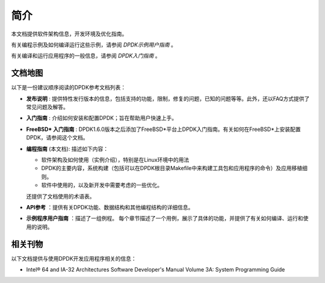 ..  BSD LICENSE
    Copyright(c) 2010-2014 Intel Corporation. All rights reserved.
    All rights reserved.

    Redistribution and use in source and binary forms, with or without
    modification, are permitted provided that the following conditions
    are met:

    * Redistributions of source code must retain the above copyright
    notice, this list of conditions and the following disclaimer.
    * Redistributions in binary form must reproduce the above copyright
    notice, this list of conditions and the following disclaimer in
    the documentation and/or other materials provided with the
    distribution.
    * Neither the name of Intel Corporation nor the names of its
    contributors may be used to endorse or promote products derived
    from this software without specific prior written permission.

    THIS SOFTWARE IS PROVIDED BY THE COPYRIGHT HOLDERS AND CONTRIBUTORS
    "AS IS" AND ANY EXPRESS OR IMPLIED WARRANTIES, INCLUDING, BUT NOT
    LIMITED TO, THE IMPLIED WARRANTIES OF MERCHANTABILITY AND FITNESS FOR
    A PARTICULAR PURPOSE ARE DISCLAIMED. IN NO EVENT SHALL THE COPYRIGHT
    OWNER OR CONTRIBUTORS BE LIABLE FOR ANY DIRECT, INDIRECT, INCIDENTAL,
    SPECIAL, EXEMPLARY, OR CONSEQUENTIAL DAMAGES (INCLUDING, BUT NOT
    LIMITED TO, PROCUREMENT OF SUBSTITUTE GOODS OR SERVICES; LOSS OF USE,
    DATA, OR PROFITS; OR BUSINESS INTERRUPTION) HOWEVER CAUSED AND ON ANY
    THEORY OF LIABILITY, WHETHER IN CONTRACT, STRICT LIABILITY, OR TORT
    (INCLUDING NEGLIGENCE OR OTHERWISE) ARISING IN ANY WAY OUT OF THE USE
    OF THIS SOFTWARE, EVEN IF ADVISED OF THE POSSIBILITY OF SUCH DAMAGE.

简介
====

本文档提供软件架构信息，开发环境及优化指南。

有关编程示例及如何编译运行这些示例，请参阅 *DPDK示例用户指南* 。

有关编译和运行应用程序的一般信息，请参阅 *DPDK入门指南* 。

文档地图
--------

以下是一份建议顺序阅读的DPDK参考文档列表：

*   **发布说明** : 提供特性发行版本的信息，包括支持的功能，限制，修复的问题，已知的问题等等。此外，还以FAQ方式提供了常见问题及解答。

*   **入门指南** : 介绍如何安装和配置DPDK；旨在帮助用户快速上手。

*   **FreeBSD* 入门指南** : DPDK1.6.0版本之后添加了FreeBSD*平台上DPDK入门指南。有关如何在FreeBSD*上安装配置DPDK，请参阅这个文档。

*   **编程指南** (本文档): 描述如下内容：

    *   软件架构及如何使用（实例介绍），特别是在Linux环境中的用法

    *   DPDK的主要内容，系统构建（包括可以在DPDK根目录Makefile中来构建工具包和应用程序的命令）及应用移植细则。

    *   软件中使用的，以及新开发中需要考虑的一些优化。
    
    还提供了文档使用的术语表。

*   **API参考** ：提供有关DPDK功能、数据结构和其他编程结构的详细信息。

*   **示例程序用户指南** ：描述了一组例程。
    每个章节描述了一个用例，展示了具体的功能，并提供了有关如何编译、运行和使用的说明。

相关刊物
--------

以下文档提供与使用DPDK开发应用程序相关的信息：

*   Intel® 64 and IA-32 Architectures Software Developer's Manual Volume 3A: System Programming Guide
